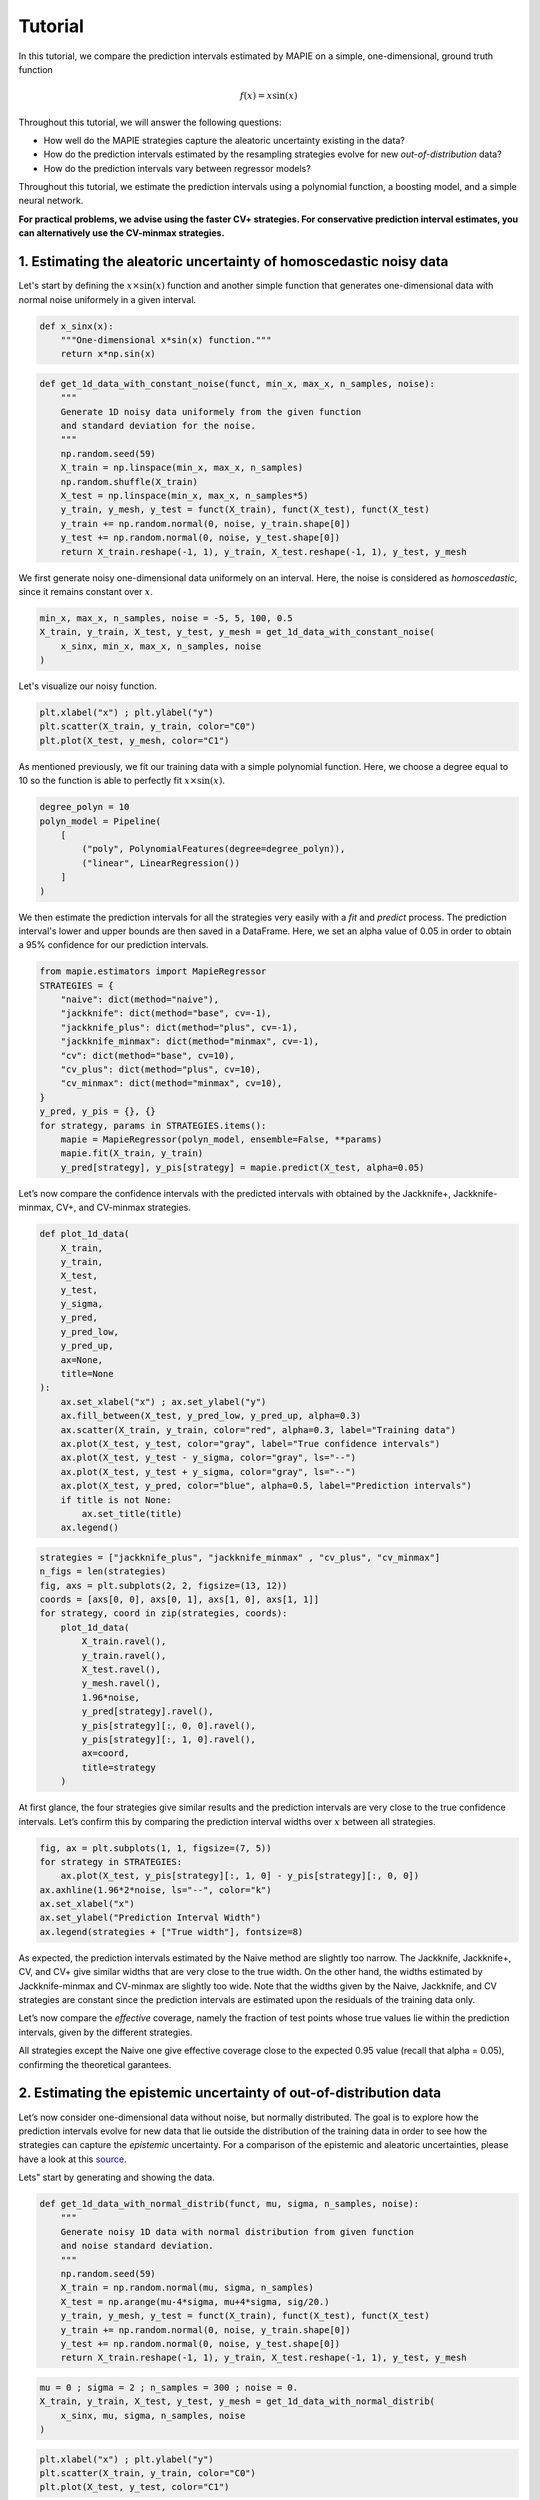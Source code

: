 .. title:: Tutorial : contents

.. _tutorial:

========
Tutorial
========

In this tutorial, we compare the prediction intervals estimated by MAPIE on a 
simple, one-dimensional, ground truth function

.. math::

   f(x) = x \sin(x)


Throughout this tutorial, we will answer the following questions:

- How well do the MAPIE strategies capture the aleatoric uncertainty existing in the data?

- How do the prediction intervals estimated by the resampling strategies
  evolve for new *out-of-distribution* data? 

- How do the prediction intervals vary between regressor models?

Throughout this tutorial, we estimate the prediction intervals using 
a polynomial function, a boosting model, and a simple neural network. 

**For practical problems, we advise using the faster CV+ strategies. 
For conservative prediction interval estimates, you can alternatively 
use the CV-minmax strategies.**


1. Estimating the aleatoric uncertainty of homoscedastic noisy data
===================================================================

Let's start by defining the :math:`x \times \sin(x)` function and another simple function
that generates one-dimensional data with normal noise uniformely in a given interval.

.. code:: python

    def x_sinx(x):
        """One-dimensional x*sin(x) function."""
        return x*np.sin(x)

.. code:: python

    def get_1d_data_with_constant_noise(funct, min_x, max_x, n_samples, noise):
        """
        Generate 1D noisy data uniformely from the given function 
        and standard deviation for the noise.
        """
        np.random.seed(59)
        X_train = np.linspace(min_x, max_x, n_samples)
        np.random.shuffle(X_train)
        X_test = np.linspace(min_x, max_x, n_samples*5)
        y_train, y_mesh, y_test = funct(X_train), funct(X_test), funct(X_test)
        y_train += np.random.normal(0, noise, y_train.shape[0])
        y_test += np.random.normal(0, noise, y_test.shape[0])
        return X_train.reshape(-1, 1), y_train, X_test.reshape(-1, 1), y_test, y_mesh

We first generate noisy one-dimensional data uniformely on an interval. 
Here, the noise is considered as *homoscedastic*, since it remains constant 
over :math:`x`.

.. code:: python

    min_x, max_x, n_samples, noise = -5, 5, 100, 0.5
    X_train, y_train, X_test, y_test, y_mesh = get_1d_data_with_constant_noise(
        x_sinx, min_x, max_x, n_samples, noise
    )

Let's visualize our noisy function. 

.. code:: python

    plt.xlabel("x") ; plt.ylabel("y")
    plt.scatter(X_train, y_train, color="C0")
    plt.plot(X_test, y_mesh, color="C1")

.. image:: images/tuto_1.png
    :align: center

As mentioned previously, we fit our training data with a simple
polynomial function. Here, we choose a degree equal to 10 so the function 
is able to perfectly fit :math:`x \times \sin(x)`.

.. code:: python

    degree_polyn = 10
    polyn_model = Pipeline(
        [
            ("poly", PolynomialFeatures(degree=degree_polyn)),
            ("linear", LinearRegression())
        ]
    )

We then estimate the prediction intervals for all the strategies very easily with a
`fit` and `predict` process. The prediction interval's lower and upper bounds
are then saved in a DataFrame. Here, we set an alpha value of 0.05
in order to obtain a 95% confidence for our prediction intervals.

.. code:: python

    from mapie.estimators import MapieRegressor
    STRATEGIES = {
        "naive": dict(method="naive"),
        "jackknife": dict(method="base", cv=-1),
        "jackknife_plus": dict(method="plus", cv=-1),
        "jackknife_minmax": dict(method="minmax", cv=-1),
        "cv": dict(method="base", cv=10),
        "cv_plus": dict(method="plus", cv=10),
        "cv_minmax": dict(method="minmax", cv=10),
    }
    y_pred, y_pis = {}, {}
    for strategy, params in STRATEGIES.items():
        mapie = MapieRegressor(polyn_model, ensemble=False, **params)
        mapie.fit(X_train, y_train)
        y_pred[strategy], y_pis[strategy] = mapie.predict(X_test, alpha=0.05)

Let’s now compare the confidence intervals with the predicted intervals with obtained 
by the Jackknife+, Jackknife-minmax, CV+, and CV-minmax strategies.

.. code:: python

    def plot_1d_data(
        X_train,
        y_train, 
        X_test,
        y_test,
        y_sigma,
        y_pred, 
        y_pred_low, 
        y_pred_up,
        ax=None,
        title=None
    ):
        ax.set_xlabel("x") ; ax.set_ylabel("y")
        ax.fill_between(X_test, y_pred_low, y_pred_up, alpha=0.3)
        ax.scatter(X_train, y_train, color="red", alpha=0.3, label="Training data")
        ax.plot(X_test, y_test, color="gray", label="True confidence intervals")
        ax.plot(X_test, y_test - y_sigma, color="gray", ls="--")
        ax.plot(X_test, y_test + y_sigma, color="gray", ls="--")
        ax.plot(X_test, y_pred, color="blue", alpha=0.5, label="Prediction intervals")
        if title is not None:
            ax.set_title(title)
        ax.legend()

.. code:: python

    strategies = ["jackknife_plus", "jackknife_minmax" , "cv_plus", "cv_minmax"]
    n_figs = len(strategies)
    fig, axs = plt.subplots(2, 2, figsize=(13, 12))
    coords = [axs[0, 0], axs[0, 1], axs[1, 0], axs[1, 1]]
    for strategy, coord in zip(strategies, coords):
        plot_1d_data(
            X_train.ravel(),
            y_train.ravel(),
            X_test.ravel(),
            y_mesh.ravel(),
            1.96*noise,
            y_pred[strategy].ravel(),
            y_pis[strategy][:, 0, 0].ravel(),
            y_pis[strategy][:, 1, 0].ravel(),
            ax=coord,
            title=strategy
        )

.. image:: images/tuto_2.png
    :align: center

At first glance, the four strategies give similar results and the
prediction intervals are very close to the true confidence intervals.
Let’s confirm this by comparing the prediction interval widths over
:math:`x` between all strategies.

.. code:: python

    fig, ax = plt.subplots(1, 1, figsize=(7, 5))
    for strategy in STRATEGIES:
        ax.plot(X_test, y_pis[strategy][:, 1, 0] - y_pis[strategy][:, 0, 0])
    ax.axhline(1.96*2*noise, ls="--", color="k")
    ax.set_xlabel("x")
    ax.set_ylabel("Prediction Interval Width")
    ax.legend(strategies + ["True width"], fontsize=8)

.. image:: images/tuto_3.png
    :align: center


As expected, the prediction intervals estimated by the Naive method
are slightly too narrow. The Jackknife, Jackknife+, CV, and CV+ give
similar widths that are very close to the true width. On the other hand,
the widths estimated by Jackknife-minmax and CV-minmax are slightly too
wide. Note that the widths given by the Naive, Jackknife, and CV strategies
are constant since the prediction intervals are estimated upon the
residuals of the training data only.

Let’s now compare the *effective* coverage, namely the fraction of test
points whose true values lie within the prediction intervals, given by
the different strategies. 

.. raw:: html

    <table border="1" class="dataframe">
    <thead>
        <tr style="text-align: right;">
        <th></th>
        <th>Coverage</th>
        <th>Mean width</th>
        </tr>
    </thead>
    <tbody>
        <tr>
        <th>naive</th>
        <td>0.94</td>
        <td>2.00</td>
        </tr>
        <tr>
        <th>jackknife</th>
        <td>0.97</td>
        <td>2.38</td>
        </tr>
        <tr>
        <th>jackknife_plus</th>
        <td>0.97</td>
        <td>2.36</td>
        </tr>
        <tr>
        <th>jackknife_minmax</th>
        <td>0.98</td>
        <td>2.53</td>
        </tr>
        <tr>
        <th>cv</th>
        <td>0.98</td>
        <td>2.42</td>
        </tr>
        <tr>
        <th>cv_plus</th>
        <td>0.97</td>
        <td>2.34</td>
        </tr>
        <tr>
        <th>cv_minmax</th>
        <td>0.98</td>
        <td>2.62</td>
        </tr>
    </tbody>
    </table>

All strategies except the Naive one give effective coverage close to the expected 
0.95 value (recall that alpha = 0.05), confirming the theoretical garantees.
    

2. Estimating the epistemic uncertainty of out-of-distribution data
===================================================================

Let’s now consider one-dimensional data without noise, but normally distributed.
The goal is to explore how the prediction intervals evolve for new data 
that lie outside the distribution of the training data in order to see how the strategies
can capture the *epistemic* uncertainty. 
For a comparison of the epistemic and aleatoric uncertainties, please have a look at this
`source <https://en.wikipedia.org/wiki/Uncertainty_quantification>`_.

Lets" start by generating and showing the data. 

.. code:: python

    def get_1d_data_with_normal_distrib(funct, mu, sigma, n_samples, noise):
        """
        Generate noisy 1D data with normal distribution from given function 
        and noise standard deviation.
        """
        np.random.seed(59)
        X_train = np.random.normal(mu, sigma, n_samples)
        X_test = np.arange(mu-4*sigma, mu+4*sigma, sig/20.)
        y_train, y_mesh, y_test = funct(X_train), funct(X_test), funct(X_test)
        y_train += np.random.normal(0, noise, y_train.shape[0])
        y_test += np.random.normal(0, noise, y_test.shape[0])
        return X_train.reshape(-1, 1), y_train, X_test.reshape(-1, 1), y_test, y_mesh

.. code:: python

    mu = 0 ; sigma = 2 ; n_samples = 300 ; noise = 0.
    X_train, y_train, X_test, y_test, y_mesh = get_1d_data_with_normal_distrib(
        x_sinx, mu, sigma, n_samples, noise
    )

.. code:: python

    plt.xlabel("x") ; plt.ylabel("y")
    plt.scatter(X_train, y_train, color="C0")
    plt.plot(X_test, y_test, color="C1")

.. image:: images/tuto_4.png
    :align: center

As before, we estimate the prediction intervals using a polynomial
function of degree 10 and show the results for the Jackknife+ and CV+
strategies.

.. code:: python

    STRATEGIES = {
        "naive": dict(method="naive"),
        "jackknife": dict(method="base", cv=-1),
        "jackknife_plus": dict(method="plus", cv=-1),
        "jackknife_minmax": dict(method="minmax", cv=-1),
        "cv": dict(method="base", cv=10),
        "cv_plus": dict(method="plus", cv=10),
        "cv_minmax": dict(method="minmax", cv=10),
    }
    y_pred, y_pis = {}, {}
    for strategy, params in STRATEGIES.items():
        mapie = MapieRegressor(polyn_model, ensemble=False, **params)
        mapie.fit(X_train, y_train)
        y_pred[strategy], y_pis[strategy] = mapie.predict(X_test, alpha=0.05)


.. code:: python

    strategies = ["jackknife_plus", "jackknife_minmax" , "cv_plus", "cv_minmax"]
    n_figs = len(strategy)
    fig, axs = plt.subplots(2, 2, figsize=(13, 12))
    coords = [axs[0, 0], axs[0, 1], axs[1, 0], axs[1, 1]]
    for strategy, coord in zip(strategies, coords): 
        plot_1d_data(
            X_train.ravel(),
            y_train.ravel(), 
            X_test.ravel(),
            y_mesh.ravel(),
            1.96*noise, 
            y_pred[strategy].ravel(),
            y_pis[strategy][:, 0, :].ravel(),
            y_pis[strategy][:, 1, :].ravel(), 
            ax=coord,
            title=strategy
        )

.. image:: images/tuto_5.png
    :align: center

At first glance, our polynomial function does not give accurate
predictions with respect to the true function when :math:`|x > 6|`. 
The prediction intervals estimated with the Jackknife+ do not seem to 
increase significantly, unlike the CV+ method whose prediction intervals
capture a high uncertainty when :math:`x > 6`.

Let's now compare the prediction interval widths between all strategies. 

.. code:: python

    fig, ax = plt.subplots(1, 1, figsize=(7, 5))
    ax.set_yscale("log")
    for strategy in STRATEGIES:
        ax.plot(X_test, y_pis[strategy][:, 1, 0] - y_pis[strategy][:, 0, 0])
    ax.axhline(1.96*2*noise, ls="--", color="k")
    ax.set_xlabel("x")
    ax.set_ylabel("Prediction Interval Width")
    ax.legend([*STRATEGIES] + ["True width"], fontsize=8)

.. image:: images/tuto_6.png
    :align: center

The prediction interval widths start to increase exponentially
for :math:`|x| > 4` for the Jackknife-minmax, CV+, and CV-minmax
strategies. On the other hand, the prediction intervals estimated by
Jackknife+ remain roughly constant until :math:`|x| ~ 5` before
increasing.

.. raw:: html

    <table border="1" class="dataframe">
    <thead>
        <tr style="text-align: right;">
        <th></th>
        <th>Coverage</th>
        <th>Mean width</th>
        </tr>
    </thead>
    <tbody>
        <tr>
        <th>naive</th>
        <td>0.49</td>
        <td>0.01</td>
        </tr>
        <tr>
        <th>jackknife</th>
        <td>0.53</td>
        <td>0.01</td>
        </tr>
        <tr>
        <th>jackknife_plus</th>
        <td>0.53</td>
        <td>0.04</td>
        </tr>
        <tr>
        <th>jackknife_minmax</th>
        <td>0.86</td>
        <td>9.78</td>
        </tr>
        <tr>
        <th>cv</th>
        <td>0.52</td>
        <td>0.01</td>
        </tr>
        <tr>
        <th>cv_plus</th>
        <td>0.81</td>
        <td>9.80</td>
        </tr>
        <tr>
        <th>cv_minmax</th>
        <td>0.86</td>
        <td>9.80</td>
        </tr>
    </tbody>
    </table>   

In conclusion, the Jackknife-minmax, CV+, and CV-minmax strategies are more
conservative than the Jackknife+ strategy, and tend to result in more
reliable coverages for *out-of-distribution* data. It is therefore
advised to use the three former strategies for predictions with new
out-of-distribution data.
Note however that there are no theoretical guarantees on the coverage level 
for out-of-distribution data.


3. Estimating the uncertainty with different sklearn-compatible regressors
==========================================================================

MAPIE can be used with any kind of sklearn-compatible regressor. Here, we
illustrate this by comparing the prediction intervals estimated by the CV+ method using
different models:

- the same polynomial function as before.
 
- a XGBoost model using the Scikit-learn API.

- a simple neural network, a Multilayer Perceptron with three dense layers, using the KerasRegressor wrapper.

Once again, let’s use our noisy one-dimensional data obtained from a
uniform distribution.

.. code:: python

    min_x, max_x, n_samples, noise = -5, 5, 100, 0.5
    X_train, y_train, X_test, y_test, y_mesh = get_1d_data_with_constant_noise(
        x_sinx, min_x, max_x, n_samples, noise
    )

.. code:: python

    plt.xlabel("x") ; plt.ylabel("y")
    plt.plot(X_test, y_mesh, color="C1")
    plt.scatter(X_train, y_train)

.. image:: images/tuto_7.png
    :align: center

Let's then define the models. The boosing model considers 100 shallow trees with a max depth of 2 while
the Multilayer Perceptron has two hidden dense layers with 20 neurons each followed by a relu activation.

.. code:: python

    from tensorflow.keras import Sequential
    from tensorflow.keras.layers import Dense
    from scikeras.wrappers import KerasRegressor
    def mlp():
        """
        Two-layer MLP model
        """
        model = Sequential([
            Dense(units=20, input_shape=(1,), activation="relu"),
            Dense(units=20, activation="relu"),
            Dense(units=1)
        ])
        model.compile(loss="mean_squared_error", optimizer="adam")
        return model

.. code:: python

    polyn_model = Pipeline(
        [
            ("poly", PolynomialFeatures(degree=degree_polyn)),
            ("linear", LinearRegression(fit_intercept=False))
        ]
    )

    from xgboost import XGBRegressor
    xgb_model = XGBRegressor(
        max_depth=2,
        n_estimators=100,
        tree_method="hist",
        random_state=59,
        learning_rate=0.1,
        verbosity=0,
        nthread=-1
    )
    mlp_model = KerasRegressor(
        build_fn=mlp, 
        epochs=500, 
        verbose=0
    )

Let's now use MAPIE to estimate the prediction intervals using the CV+ method 
and compare their prediction interval.

.. code:: python

    from mapie.estimators import MapieRegressor
    models = [polyn_model, xgb_model, mlp_model]
    model_names = ["polyn", "xgb", "mlp"]
    prediction_interval = {}
    for name, model in zip(model_names, models):
        mapie = MapieRegressor(model, method="plus", cv=5, ensemble=True)
        mapie.fit(X_train, y_train)
        y_preds[name] = mapie.predict(X_test, alpha=0.05)[:, :, 0]

.. code:: python

    fig, axs = plt.subplots(1, 3, figsize=(20, 6))
    for name, ax in zip(model_names, axs):
        plot_1d_data(
            X_train.ravel(),
            y_train.ravel(),
            X_test.ravel(),
            y_mesh.ravel(),
            1.96*noise,
            y_pred[name].ravel(),
            y_pis[name][:, 0, 0].ravel(),
            y_pis[name][:, 1, 0].ravel(),
            ax=ax,
            title=name
        )

.. image:: images/tuto_8.png
    :align: center

.. code:: python

    fig, ax = plt.subplots(1, 1, figsize=(7, 5))
    for name in model_names:
        ax.plot(X_test, y_preds[name][:, 2] - y_preds[name][:, 1])
    ax.axhline(1.96*2*noise, ls="--", color="k")
    ax.set_xlabel("x")
    ax.set_ylabel("Prediction Interval Width")
    ax.legend(model_names + ["True width"], fontsize=8)

.. image:: images/tuto_9.png
    :align: center

As expected with the CV+ method, the prediction intervals are a bit 
conservative since they are slightly wider than the true intervals.
However, the CV+ method on the three models gives very promising results 
since the prediction intervals closely follow the true intervals with :math:`x`. 